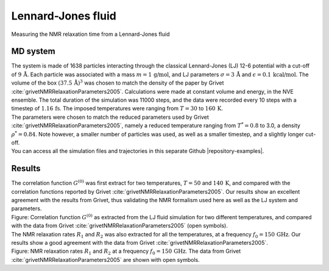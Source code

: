 .. _lennard-jones-label:

Lennard-Jones fluid
===================

.. container:: hatnote

   Measuring the NMR relaxation time from a Lennard-Jones fluid

.. image:: ../figures/illustrations/lennard-jones-fluid/snapshot-dark.png
    :class: only-dark
    :alt: LJ fluid simulated with LAMMPS - Dipolar NMR relaxation time calculation
    :width: 250
    :align: right

.. image:: ../figures/illustrations/lennard-jones-fluid/snapshot-light.png
    :class: only-light
    :alt: LJ fluid simulated with LAMMPS - Dipolar NMR relaxation time calculation
    :width: 250
    :align: right

MD system
---------

.. container:: justify

    The system is made of 1638 particles interacting through the classical 
    Lennard-Jones (LJ) 12-6 potential with a cut-off of :math:`9\,\text{Å}`. Each particle
    was associated with a mass :math:`m = 1\,\text{g/mol}`,
    and LJ parameters :math:`\sigma = 3\,\text{Å}`
    and :math:`\epsilon = 0.1\,\text{kcal/mol}`. The volume of
    the box :math:`(37.5\,\text{Å})^3`  was chosen to match the 
    density of the paper by Grivet :cite:`grivetNMRRelaxationParameters2005`.
    Calculations were made at constant volume and energy, in the NVE ensemble.
    The total duration of the simulation was 11000 steps, and the data were recorded every 10 steps
    with a timestep of :math:`1.16\,\text{fs}`. The imposed temperatures
    were ranging from :math:`T = 30` to :math:`160\,\text{K}`.

.. container:: justify

    The parameters were chosen to match the reduced parameters used by Grivet :cite:`grivetNMRRelaxationParameters2005`,
    namely a reduced temperature ranging from :math:`T^* = 0.8` to 3.0,
    a density :math:`\rho^* = 0.84`. Note however, a smaller number of particles was used,
    as well as a smaller timestep, and a slightly longer cut-off.
    
.. container:: justify

    You can access all the simulation files
    and trajectories in this separate Github |repository-examples|.

.. |repository-examples| raw:: html

   <a href="https://github.com/simongravelle/nmrformd-data" target="_blank">repository</a>

Results
-------

.. container:: justify

    The correlation function :math:`G^{(0)}` was first extract for two temperatures, :math:`T = 50`
    and :math:`140\,\text{K}`, and compared with the correlation functions reported by Grivet :cite:`grivetNMRRelaxationParameters2005`.
    Our results show an excellent agreement with the results from Grivet, thus validating the
    NMR formalism used here as well as the LJ system and parameters. 

.. image:: ../figures/illustrations/lennard-jones-fluid/G_correlation-dark.png
    :class: only-dark
    :alt: NMR results obtained from the LAMMPS simulation of water

.. image:: ../figures/illustrations/lennard-jones-fluid/G_correlation-light.png
    :class: only-light
    :alt: NMR results obtained from the LAMMPS simulation of water

.. container:: figurelegend

    Figure: Correlation function :math:`G^{(0)}` as extracted from the LJ fluid simulation
    for two different temperatures, and compared with the data from Grivet :cite:`grivetNMRRelaxationParameters2005` (open symbols).

.. container:: justify

    The NMR relaxation rates :math:`R_1`
    and :math:`R_2` was also extracted for all the temperatures, at
    a frequency :math:`f_0 = 150\,\text{GHz}`. Our results
    show a good agreement with the data from Grivet :cite:`grivetNMRRelaxationParameters2005`.

.. image:: ../figures/illustrations/lennard-jones-fluid/R1_spectra-dark.png
    :class: only-dark
    :alt: NMR results obtained from the LAMMPS simulation of water

.. image:: ../figures/illustrations/lennard-jones-fluid/R1_spectra-light.png
    :class: only-light
    :alt: NMR results obtained from the LAMMPS simulation of water

.. container:: figurelegend

    Figure: NMR relaxation rates :math:`R_1`
    and :math:`R_2` at
    a frequency :math:`f_0 = 150\,\text{GHz}`. 
    The data from Grivet :cite:`grivetNMRRelaxationParameters2005` are shown with open symbols.